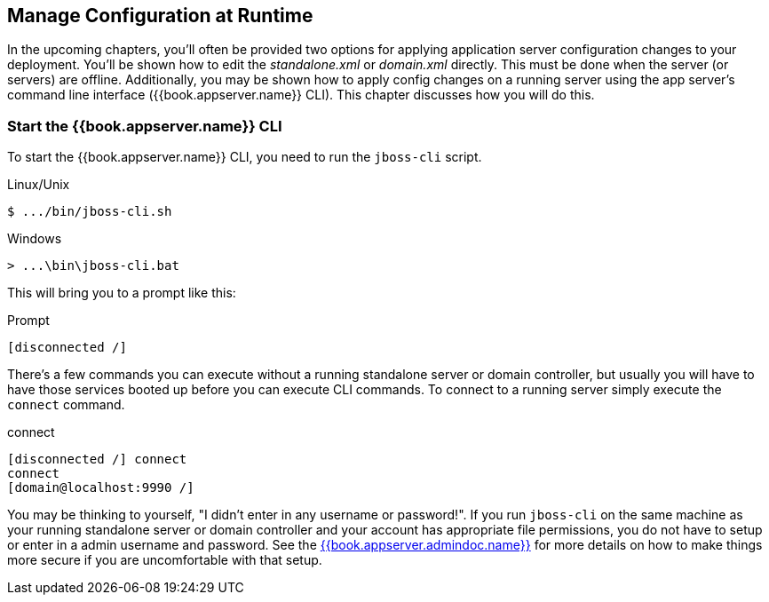 [[_app_server_cli]]

== Manage Configuration at Runtime

In the upcoming chapters, you'll often be provided two options for applying application server configuration changes to your deployment.  You'll be
shown how to edit the _standalone.xml_ or _domain.xml_ directly.  This must be done when the server (or servers) are offline.
Additionally, you may be shown how to apply config changes on a running server using the app server's command line interface ({{book.appserver.name}} CLI).  This chapter discusses
how you will do this.


=== Start the {{book.appserver.name}} CLI

To start the {{book.appserver.name}} CLI, you need to run the `jboss-cli` script.

.Linux/Unix
[source]
----
$ .../bin/jboss-cli.sh
----

.Windows
[source]
----
> ...\bin\jboss-cli.bat
----

This will bring you to a prompt like this:

.Prompt
[source]
----
[disconnected /]
----

There's a few commands you can execute without a running standalone server or domain controller, but usually you will
have to have those services booted up before you can execute CLI commands.  To connect to a running server simply
execute the `connect` command.

.connect
[source]
----
[disconnected /] connect
connect
[domain@localhost:9990 /]
----

You may be thinking to yourself, "I didn't enter in any username or password!".  If you run `jboss-cli` on the same machine
as your running standalone server or domain controller and your account has appropriate file permissions, you do not have
to setup or enter in a admin username and password.  See the link:{{book.appserver.doc_base_url}}{{book.appserver.version}}{{book.appserver.admindoc.link}}[{{book.appserver.admindoc.name}}]
for more details on how to make things more secure if you are uncomfortable with that setup.
